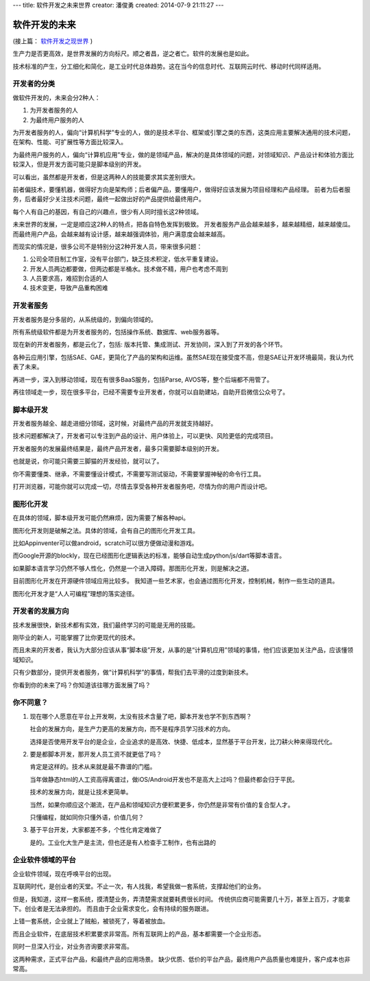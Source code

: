 ---
title: 软件开发之未来世界
creator: 潘俊勇
created: 2014-07-9 21:11:27
---

========================
软件开发的未来
========================

(接上篇： `软件开发之现世界 <http://developer.everydo.com/blog/idea/soft-world-now.rst>`__ )


生产力是否更高效，是世界发展的方向标尺。顺之者昌，逆之者亡。软件的发展也是如此。

技术标准的产生，分工细化和简化，是工业时代总体趋势。这在当今的信息时代、互联网云时代、移动时代同样适用。

开发者的分类
=====================
做软件开发的，未来会分2种人：

1. 为开发者服务的人
2. 为最终用户服务的人

为开发者服务的人，偏向“计算机科学”专业的人，做的是技术平台、框架或引擎之类的东西，这类应用主要解决通用的技术问题，在架构、性能、可扩展性等方面比较深入。

为最终用户服务的人，偏向“计算机应用”专业，做的是领域产品，解决的是具体领域的问题，对领域知识、产品设计和体验方面比较深入，但是开发方面可能只是脚本级别的开发。

可以看出，虽然都是开发者，但是这两种人的技能要求其实差别很大。

前者偏技术，要懂机器，做得好方向是架构师；后者偏产品，要懂用户，做得好应该发展为项目经理和产品经理。
前者为后者服务，后者最好少关注技术问题，最终一起做出好的产品提供给最终用户。

每个人有自己的基因，有自己的兴趣点，很少有人同时擅长这2种领域。

未来世界的发展，一定是顺应这2种人的特点，把各自特色发挥到极致。
开发者服务产品会越来越多，越来越精细，越来越傻瓜。而最终用户产品，会越来越有设计感，越来越强调体验，用户满意度会越来越高。

而现实的情况是，很多公司不是特别分这2种开发人员，带来很多问题：

1. 公司全项目制工作室，没有平台部门，缺乏技术积淀，低水平重复建设。
2. 开发人员两边都要做，但两边都是半桶水。技术做不精，用户也考虑不周到
3. 人员要求高，难招到合适的人
4. 技术变更，导致产品重构困难

开发者服务
================
开发者服务是分多层的，从系统级的，到偏向领域的。

所有系统级软件都是为开发者服务的，包括操作系统、数据库、web服务器等。

现在新的开发者服务，都是云化了，包括: 版本托管、集成测试、开发协同，深入到了开发的各个环节。

各种云应用引擎，包括SAE、GAE，更简化了产品的架构和运维。虽然SAE现在接受度不高，但是SAE让开发环境最简，我认为代表了未来。

再进一步，深入到移动领域，现在有很多BaaS服务，包括Parse, AVOS等，整个后端都不用管了。

再往领域走一步，现在很多平台，已经不需要专业开发者，你就可以自助建站，自助开启微信公众号了。

脚本级开发
=====================
开发者服务越全、越走进细分领域，这时候，对最终产品的开发就支持越好。

技术问题都解决了，开发者可以专注到产品的设计、用户体验上，可以更快、风险更低的完成项目。

开发者服务的发展最终结果是，最终产品开发者，最多只需要脚本级别的开发。

也就是说，你可能只需要三脚猫的开发经验，就可以了。

你不需要懂类、继承，不需要懂设计模式，不需要写测试驱动，不需要掌握神秘的命令行工具。

打开浏览器，可能你就可以完成一切，尽情去享受各种开发者服务吧，尽情为你的用户而设计吧。

图形化开发
=================
在具体的领域，脚本级开发可能仍然麻烦，因为需要了解各种api。

图形化开发则是破解之法。具体的领域，会有自己的图形化开发工具。

比如Appinventer可以做android，scratch可以很方便做动漫和游戏。

而Google开源的blockly，现在已经图形化逻辑表达的标准，能够自动生成python/js/dart等脚本语言。

如果脚本语言学习仍然不够人性化，仍然是一个进入障碍。那图形化开发，则是解决之道。

目前图形化开发在开源硬件领域应用比较多。
我知道一些艺术家，也会通过图形化开发，控制机械，制作一些生动的道具。

图形化开发才是“人人可编程”理想的落实途径。

开发者的发展方向
======================
技术发展很快，新技术都有实效，我们最终学习的可能是无用的技能。

刚毕业的新人，可能掌握了比你更现代的技术。

而且未来的开发者，我认为大部分应该从事“脚本级”开发，从事的是“计算机应用”领域的事情，他们应该更加关注产品，应该懂领域知识。

只有少数部分，提供开发者服务，做“计算机科学”的事情，帮我们去平滑的过度到新技术。

你看到你的未来了吗？你知道该往哪方面发展了吗？

你不同意？
===================
1. 现在哪个人愿意在平台上开发啊，太没有技术含量了吧，脚本开发也学不到东西啊？

   社会的发展方向，是生产力更高的发展方向，而不是程序员学习技术的方向。

   选择是否使用开发平台的是企业，企业追求的是高效、快捷、低成本，显然基于平台开发，比刀耕火种来得现代化。

2. 要是都脚本开发，那开发人员工资不就更低了吗？

   肯定是这样的。技术从来就是最不靠谱的门槛。

   当年做静态html的人工资高得离谱过，做iOS/Android开发也不是高大上过吗？但最终都会归于平民。

   技术的发展方向，就是让技术更简单。

   当然，如果你顺应这个潮流，在产品和领域知识方便积累更多，你仍然是非常有价值的复合型人才。

   只懂编程，就如同你只懂外语，价值几何？

3. 基于平台开发，大家都差不多，个性化肯定难做了

   是的。工业化大生产是主流，但也还是有人检查手工制作，也有出路的

企业软件领域的平台
=========================
企业软件领域，现在呼唤平台的出现。

互联网时代，是创业者的天堂。不止一次，有人找我，希望我做一套系统，支撑起他们的业务。

但是，我知道，这样一套系统，摸清楚业务，弄清楚需求就要耗费很长时间。
传统供应商可能需要几十万，甚至上百万，才能拿下。创业者是无法承担的。
而且由于企业需求变化，会有持续的服务跟进。

上错一套系统，企业就上了贼船，被锁死了，等着被放血。

而且企业软件，在底层技术积累要求非常高。所有互联网上的产品，基本都需要一个企业形态。

同时一旦深入行业，对业务咨询要求非常高。

这两种需求，正式平台产品，和最终产品的应用场景。
缺少优质、低价的平台产品，最终用户产品质量也难提升，客户成本也非常高。
